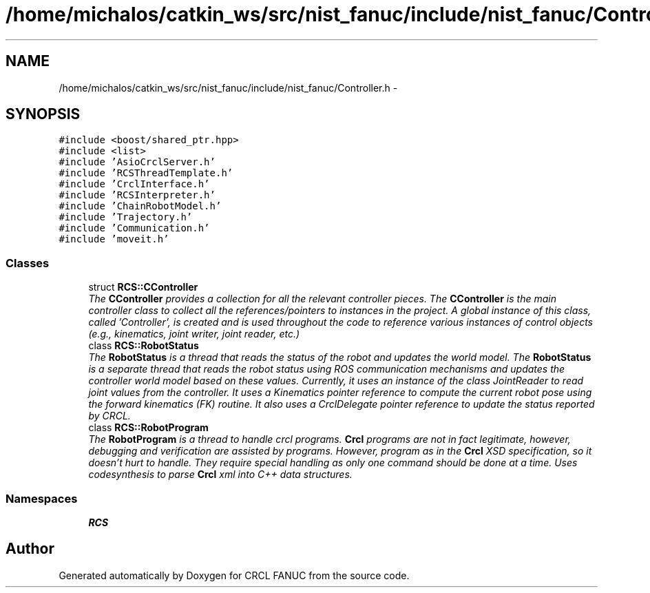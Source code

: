 .TH "/home/michalos/catkin_ws/src/nist_fanuc/include/nist_fanuc/Controller.h" 3 "Fri Mar 18 2016" "CRCL FANUC" \" -*- nroff -*-
.ad l
.nh
.SH NAME
/home/michalos/catkin_ws/src/nist_fanuc/include/nist_fanuc/Controller.h \- 
.SH SYNOPSIS
.br
.PP
\fC#include <boost/shared_ptr\&.hpp>\fP
.br
\fC#include <list>\fP
.br
\fC#include 'AsioCrclServer\&.h'\fP
.br
\fC#include 'RCSThreadTemplate\&.h'\fP
.br
\fC#include 'CrclInterface\&.h'\fP
.br
\fC#include 'RCSInterpreter\&.h'\fP
.br
\fC#include 'ChainRobotModel\&.h'\fP
.br
\fC#include 'Trajectory\&.h'\fP
.br
\fC#include 'Communication\&.h'\fP
.br
\fC#include 'moveit\&.h'\fP
.br

.SS "Classes"

.in +1c
.ti -1c
.RI "struct \fBRCS::CController\fP"
.br
.RI "\fIThe \fBCController\fP provides a collection for all the relevant controller pieces\&. The \fBCController\fP is the main controller class to collect all the references/pointers to instances in the project\&. A global instance of this class, called 'Controller', is created and is used throughout the code to reference various instances of control objects (e\&.g\&., kinematics, joint writer, joint reader, etc\&.) \fP"
.ti -1c
.RI "class \fBRCS::RobotStatus\fP"
.br
.RI "\fIThe \fBRobotStatus\fP is a thread that reads the status of the robot and updates the world model\&. The \fBRobotStatus\fP is a separate thread that reads the robot status using ROS communication mechanisms and updates the controller world model based on these values\&. Currently, it uses an instance of the class JointReader to read joint values from the controller\&. It uses a Kinematics pointer reference to compute the current robot pose using the forward kinematics (FK) routine\&. It also uses a CrclDelegate pointer reference to update the status reported by CRCL\&. \fP"
.ti -1c
.RI "class \fBRCS::RobotProgram\fP"
.br
.RI "\fIThe \fBRobotProgram\fP is a thread to handle crcl programs\&. \fBCrcl\fP programs are not in fact legitimate, however, debugging and verification are assisted by programs\&. However, program as in the \fBCrcl\fP XSD specification, so it doesn't hurt to handle\&. They require special handling as only one command should be done at a time\&. Uses codesynthesis to parse \fBCrcl\fP xml into C++ data structures\&. \fP"
.in -1c
.SS "Namespaces"

.in +1c
.ti -1c
.RI "\fBRCS\fP"
.br
.in -1c
.SH "Author"
.PP 
Generated automatically by Doxygen for CRCL FANUC from the source code\&.
